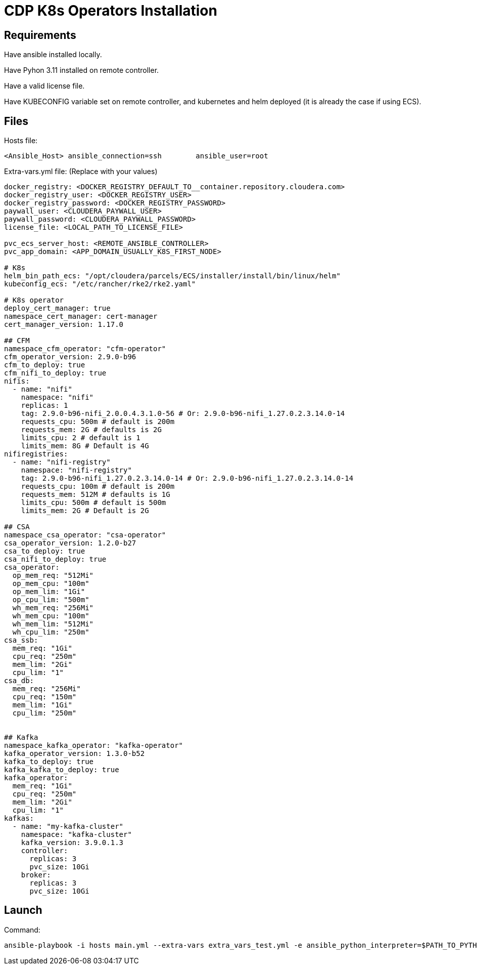 # CDP K8s Operators Installation


## Requirements

Have ansible installed locally.

Have Pyhon 3.11 installed on remote controller.

Have a valid license file.

Have KUBECONFIG variable set on remote controller, and kubernetes and helm deployed (it is already the case if using ECS).


## Files

Hosts file:

```
<Ansible_Host> ansible_connection=ssh        ansible_user=root
```

Extra-vars.yml file:
(Replace with your values)

```
docker_registry: <DOCKER_REGISTRY_DEFAULT_TO__container.repository.cloudera.com>
docker_registry_user: <DOCKER_REGISTRY_USER>
docker_registry_password: <DOCKER_REGISTRY_PASSWORD>
paywall_user: <CLOUDERA_PAYWALL_USER>
paywall_password: <CLOUDERA_PAYWALL_PASSWORD>
license_file: <LOCAL_PATH_TO_LICENSE_FILE>

pvc_ecs_server_host: <REMOTE_ANSIBLE_CONTROLLER>
pvc_app_domain: <APP_DOMAIN_USUALLY_K8S_FIRST_NODE>

# K8s
helm_bin_path_ecs: "/opt/cloudera/parcels/ECS/installer/install/bin/linux/helm"
kubeconfig_ecs: "/etc/rancher/rke2/rke2.yaml"

# K8s operator
deploy_cert_manager: true
namespace_cert_manager: cert-manager
cert_manager_version: 1.17.0

## CFM
namespace_cfm_operator: "cfm-operator"
cfm_operator_version: 2.9.0-b96
cfm_to_deploy: true
cfm_nifi_to_deploy: true
nifis:
  - name: "nifi"
    namespace: "nifi"
    replicas: 1
    tag: 2.9.0-b96-nifi_2.0.0.4.3.1.0-56 # Or: 2.9.0-b96-nifi_1.27.0.2.3.14.0-14
    requests_cpu: 500m # default is 200m
    requests_mem: 2G # defaults is 2G
    limits_cpu: 2 # default is 1
    limits_mem: 8G # Default is 4G
nifiregistries:
  - name: "nifi-registry"
    namespace: "nifi-registry"
    tag: 2.9.0-b96-nifi_1.27.0.2.3.14.0-14 # Or: 2.9.0-b96-nifi_1.27.0.2.3.14.0-14
    requests_cpu: 100m # default is 200m
    requests_mem: 512M # defaults is 1G
    limits_cpu: 500m # default is 500m
    limits_mem: 2G # Default is 2G

## CSA
namespace_csa_operator: "csa-operator"
csa_operator_version: 1.2.0-b27
csa_to_deploy: true
csa_nifi_to_deploy: true
csa_operator:
  op_mem_req: "512Mi"
  op_mem_cpu: "100m"
  op_mem_lim: "1Gi"
  op_cpu_lim: "500m"
  wh_mem_req: "256Mi"
  wh_mem_cpu: "100m"
  wh_mem_lim: "512Mi"
  wh_cpu_lim: "250m"
csa_ssb:
  mem_req: "1Gi"
  cpu_req: "250m"
  mem_lim: "2Gi"
  cpu_lim: "1"
csa_db:
  mem_req: "256Mi"
  cpu_req: "150m"
  mem_lim: "1Gi"
  cpu_lim: "250m"


## Kafka
namespace_kafka_operator: "kafka-operator"
kafka_operator_version: 1.3.0-b52
kafka_to_deploy: true
kafka_kafka_to_deploy: true
kafka_operator:
  mem_req: "1Gi"
  cpu_req: "250m"
  mem_lim: "2Gi"
  cpu_lim: "1"
kafkas:
  - name: "my-kafka-cluster"
    namespace: "kafka-cluster"
    kafka_version: 3.9.0.1.3
    controller:
      replicas: 3
      pvc_size: 10Gi
    broker:
      replicas: 3
      pvc_size: 10Gi


```


## Launch

Command:

    ansible-playbook -i hosts main.yml --extra-vars extra_vars_test.yml -e ansible_python_interpreter=$PATH_TO_PYTHON_3_11


